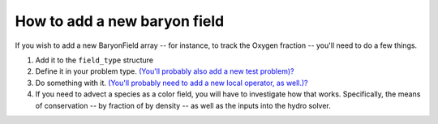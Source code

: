 How to add a new baryon field
=============================

If you wish to add a new BaryonField array -- for instance, to
track the Oxygen fraction -- you'll need to do a few things.


#. Add it to the ``field_type`` structure
#. Define it in your problem type.
   `(You'll probably also add a new test problem)? </wiki/Tutorials/NewTestProblem1>`_
#. Do something with it.
   `(You'll probably need to add a new local operator, as well.)? </wiki/Tutorials/NewLocalOperator>`_
#. If you need to advect a species as a color field, you will have
   to investigate how that works. Specifically, the means of
   conservation -- by fraction of by density -- as well as the inputs
   into the hydro solver.


